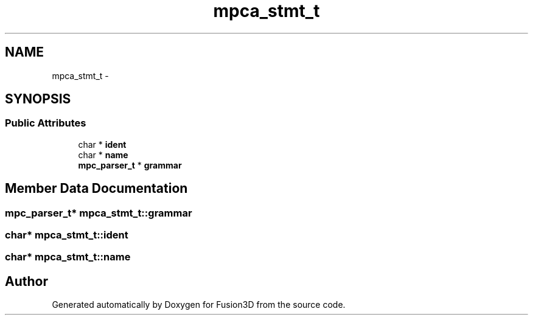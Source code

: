 .TH "mpca_stmt_t" 3 "Tue Nov 24 2015" "Version 0.0.0.1" "Fusion3D" \" -*- nroff -*-
.ad l
.nh
.SH NAME
mpca_stmt_t \- 
.SH SYNOPSIS
.br
.PP
.SS "Public Attributes"

.in +1c
.ti -1c
.RI "char * \fBident\fP"
.br
.ti -1c
.RI "char * \fBname\fP"
.br
.ti -1c
.RI "\fBmpc_parser_t\fP * \fBgrammar\fP"
.br
.in -1c
.SH "Member Data Documentation"
.PP 
.SS "\fBmpc_parser_t\fP* mpca_stmt_t::grammar"

.SS "char* mpca_stmt_t::ident"

.SS "char* mpca_stmt_t::name"


.SH "Author"
.PP 
Generated automatically by Doxygen for Fusion3D from the source code\&.
